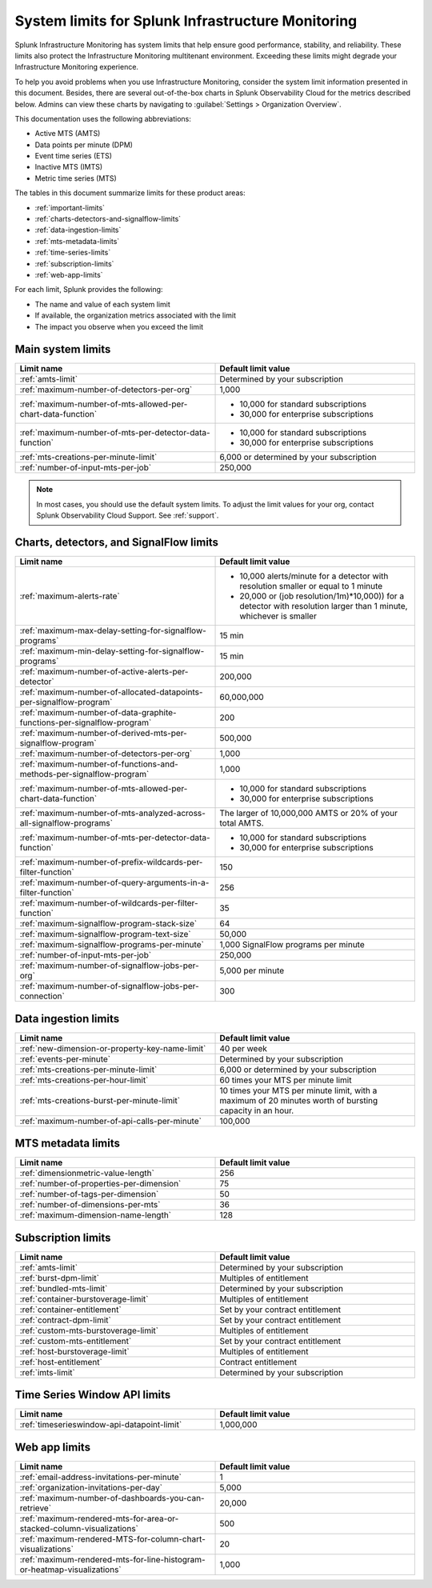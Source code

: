 .. _sys-limits:

********************************************************
System limits for Splunk Infrastructure Monitoring
********************************************************

.. meta::
   :description: This topic describes the Splunk Infrastructure Monitoring limits for incoming data,
    number of charts or detectors, and other features.

Splunk Infrastructure Monitoring has system limits that help ensure good performance, stability, and reliability. These limits also protect the Infrastructure Monitoring multitenant environment. Exceeding these limits might degrade your Infrastructure Monitoring experience. 

To help you avoid problems when you use Infrastructure Monitoring, consider the system limit information presented in this
document. Besides, there are several out-of-the-box charts in Splunk Observability Cloud for the metrics described below. Admins can view these charts by navigating to :guilabel:`Settings > Organization Overview`.

This documentation uses the following abbreviations:

* Active MTS (AMTS)
* Data points per minute (DPM)
* Event time series (ETS)
* Inactive MTS (IMTS)
* Metric time series (MTS)

The tables in this document summarize limits for these product areas: 

* :ref:`important-limits`
* :ref:`charts-detectors-and-signalflow-limits`
* :ref:`data-ingestion-limits`
* :ref:`mts-metadata-limits`
* :ref:`time-series-limits`
* :ref:`subscription-limits`
* :ref:`web-app-limits`

For each limit, Splunk provides the following:

* The name and value of each system limit
* If available, the organization metrics associated with the limit
* The impact you observe when you exceed the limit

.. _important-limits:

Main system limits
================================================================================

.. list-table::
   :header-rows: 1
   :widths: 50 50
   :width: 100%

   * - :strong:`Limit name`
     - :strong:`Default limit value`

   * - :ref:`amts-limit`
     - Determined by your subscription

   * - :ref:`maximum-number-of-detectors-per-org`
     - 1,000

   * - :ref:`maximum-number-of-mts-allowed-per-chart-data-function`
     -
       - 10,000 for standard subscriptions
       - 30,000 for enterprise subscriptions

   * - :ref:`maximum-number-of-mts-per-detector-data-function`
     -
       - 10,000 for standard subscriptions
       - 30,000 for enterprise subscriptions

   * - :ref:`mts-creations-per-minute-limit`
     - 6,000 or determined by your subscription

   * - :ref:`number-of-input-mts-per-job`
     - 250,000

.. note:: In most cases, you should use the default system limits. To adjust the limit values for your org, contact Splunk Observability Cloud Support. See :ref:`support`.


.. _charts-detectors-and-signalflow-limits:

Charts, detectors, and SignalFlow limits
================================================================================

.. list-table::
   :header-rows: 1
   :widths: 50 50
   :width: 100%

   * - :strong:`Limit name`
     - :strong:`Default limit value`

   * - :ref:`maximum-alerts-rate`
     -

       - 10,000 alerts/minute for a detector with resolution smaller or equal to 1 minute
       - 20,000 or (job resolution/1m)*10,000)) for a detector with resolution larger than 1 minute, whichever is smaller 

   * - :ref:`maximum-max-delay-setting-for-signalflow-programs`
     - 15 min

   * - :ref:`maximum-min-delay-setting-for-signalflow-programs`
     - 15 min

   * - :ref:`maximum-number-of-active-alerts-per-detector`
     - 200,000

   * - :ref:`maximum-number-of-allocated-datapoints-per-signalflow-program`
     - 60,000,000

   * - :ref:`maximum-number-of-data-graphite-functions-per-signalflow-program`
     - 200

   * - :ref:`maximum-number-of-derived-mts-per-signalflow-program`
     - 500,000

   * - :ref:`maximum-number-of-detectors-per-org`
     - 1,000

   * - :ref:`maximum-number-of-functions-and-methods-per-signalflow-program`
     - 1,000

   * - :ref:`maximum-number-of-mts-allowed-per-chart-data-function`
     -

       - 10,000 for standard subscriptions
       - 30,000 for enterprise subscriptions

   * - :ref:`maximum-number-of-mts-analyzed-across-all-signalflow-programs`
     - The larger of 10,000,000 AMTS or 20% of your total AMTS.

   * - :ref:`maximum-number-of-mts-per-detector-data-function`
     -

       - 10,000 for standard subscriptions
       - 30,000 for enterprise subscriptions

   * - :ref:`maximum-number-of-prefix-wildcards-per-filter-function`
     - 150

   * - :ref:`maximum-number-of-query-arguments-in-a-filter-function`
     - 256

   * - :ref:`maximum-number-of-wildcards-per-filter-function`
     - 35

   * - :ref:`maximum-signalflow-program-stack-size`
     - 64

   * - :ref:`maximum-signalflow-program-text-size`
     - 50,000

   * - :ref:`maximum-signalflow-programs-per-minute`
     - 1,000 SignalFlow programs per minute

   * - :ref:`number-of-input-mts-per-job`
     - 250,000

   * - :ref:`maximum-number-of-signalflow-jobs-per-org`
     - 5,000 per minute

   * - :ref:`maximum-number-of-signalflow-jobs-per-connection`
     - 300

.. _data-ingestion-limits:

Data ingestion limits
================================================================================

.. list-table::
   :header-rows: 1
   :widths: 50 50
   :width: 100%

   * - :strong:`Limit name`
     - :strong:`Default limit value`
   * - :ref:`new-dimension-or-property-key-name-limit`
     - 40 per week

   * - :ref:`events-per-minute`
     - Determined by your subscription

   * - :ref:`mts-creations-per-minute-limit`
     - 6,000 or determined by your subscription

   * - :ref:`mts-creations-per-hour-limit`
     - 60 times your MTS per minute limit

   * - :ref:`mts-creations-burst-per-minute-limit`
     - 10 times your MTS per minute limit, with a maximum of 20 minutes worth of bursting capacity in an hour.

   * - :ref:`maximum-number-of-api-calls-per-minute`
     - 100,000

.. _mts-metadata-limits:

MTS metadata limits
================================================================================

.. list-table::
   :header-rows: 1
   :widths: 50 50
   :width: 100%

   * - :strong:`Limit name`
     - :strong:`Default limit value`

   * - :ref:`dimensionmetric-value-length`
     - 256

   * - :ref:`number-of-properties-per-dimension`
     - 75

   * - :ref:`number-of-tags-per-dimension`
     - 50

   * - :ref:`number-of-dimensions-per-mts`
     - 36

   * - :ref:`maximum-dimension-name-length`
     - 128

.. _subscription-limits:

Subscription limits
================================================================================

.. list-table::
   :header-rows: 1
   :widths: 50 50
   :width: 100%

   * - :strong:`Limit name`
     - :strong:`Default limit value`

   * - :ref:`amts-limit`
     - Determined by your subscription

   * - :ref:`burst-dpm-limit`
     - Multiples of entitlement

   * - :ref:`bundled-mts-limit`
     - Determined by your subscription

   * - :ref:`container-burstoverage-limit`
     - Multiples of entitlement

   * - :ref:`container-entitlement`
     - Set by your contract entitlement

   * - :ref:`contract-dpm-limit`
     - Set by your contract entitlement

   * - :ref:`custom-mts-burstoverage-limit`
     - Multiples of entitlement

   * - :ref:`custom-mts-entitlement`
     - Set by your contract entitlement

   * - :ref:`host-burstoverage-limit`
     - Multiples of entitlement

   * - :ref:`host-entitlement`
     - Contract entitlement

   * - :ref:`imts-limit`
     - Determined by your subscription

.. _other-limits:
.. _time-series-limits:

Time Series Window API limits
================================================================================

.. list-table::
   :header-rows: 1
   :widths: 50 50
   :width: 100%

   * - :strong:`Limit name`
     - :strong:`Default limit value`
   * - :ref:`timeserieswindow-api-datapoint-limit`
     - 1,000,000
  

.. _web-app-limits:

Web app limits
================================================================================

.. list-table::
   :header-rows: 1
   :widths: 50 50
   :width: 100%

   * - :strong:`Limit name`
     - :strong:`Default limit value`
    
   * - :ref:`email-address-invitations-per-minute`
     - 1
   
   * - :ref:`organization-invitations-per-day`
     - 5,000

   * - :ref:`maximum-number-of-dashboards-you-can-retrieve`
     - 20,000

   * - :ref:`maximum-rendered-mts-for-area-or-stacked-column-visualizations`
     - 500

   * - :ref:`maximum-rendered-MTS-for-column-chart-visualizations`
     - 20

   * - :ref:`maximum-rendered-mts-for-line-histogram-or-heatmap-visualizations`
     - 1,000


